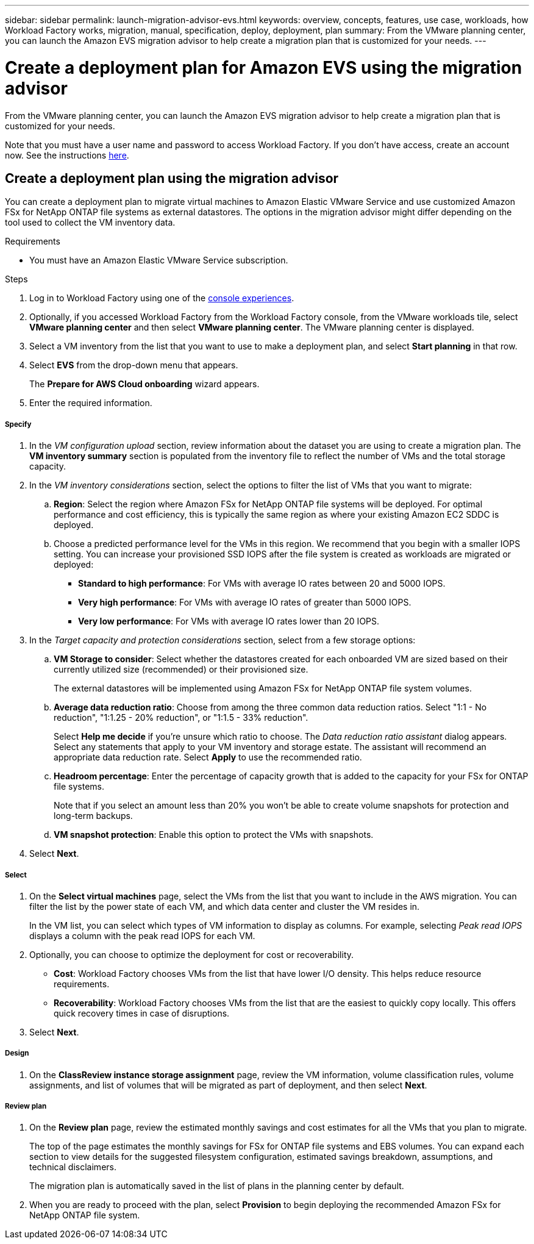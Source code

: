 ---
sidebar: sidebar
permalink: launch-migration-advisor-evs.html
keywords: overview, concepts, features, use case, workloads, how Workload Factory works, migration, manual, specification, deploy, deployment, plan
summary: From the VMware planning center, you can launch the Amazon EVS migration advisor to help create a migration plan that is customized for your needs.
---

= Create a deployment plan for Amazon EVS using the migration advisor
:icons: font
:imagesdir: ./media/

[.lead]
From the VMware planning center, you can launch the Amazon EVS migration advisor to help create a migration plan that is customized for your needs.

Note that you must have a user name and password to access Workload Factory. If you don't have access, create an account now. See the instructions https://docs.netapp.com/us-en/workload-setup-admin/quick-start.html[here].

== Create a deployment plan using the migration advisor

You can create a deployment plan to migrate virtual machines to Amazon Elastic VMware Service and use customized Amazon FSx for NetApp ONTAP file systems as external datastores. The options in the migration advisor might differ depending on the tool used to collect the VM inventory data.

.Requirements

* You must have an Amazon Elastic VMware Service subscription.

.Steps

. Log in to Workload Factory using one of the https://docs.netapp.com/us-en/workload-setup-admin/console-experiences.html[console experiences^].

. Optionally, if you accessed Workload Factory from the Workload Factory console, from the VMware workloads tile, select *VMware planning center* and then select *VMware planning center*. The VMware planning center is displayed.
. Select a VM inventory from the list that you want to use to make a deployment plan, and select *Start planning* in that row.
. Select *EVS* from the drop-down menu that appears.
+
The *Prepare for AWS Cloud onboarding* wizard appears.
. Enter the required information.

[discrete]
===== Specify

. In the _VM configuration upload_ section, review information about the dataset you are using to create a migration plan. The *VM inventory summary* section is populated from the inventory file to reflect the number of VMs and the total storage capacity.
. In the _VM inventory considerations_ section, select the options to filter the list of VMs that you want to migrate:
.. *Region*: Select the region where Amazon FSx for NetApp ONTAP file systems will be deployed. For optimal performance and cost efficiency, this is typically the same region as where your existing Amazon EC2 SDDC is deployed.
.. Choose a predicted performance level for the VMs in this region. We recommend that you begin with a smaller IOPS setting. You can increase your provisioned SSD IOPS after the file system is created as workloads are migrated or deployed:
+
* *Standard to high performance*: For VMs with average IO rates between 20 and 5000 IOPS.
* *Very high performance*: For VMs with average IO rates of greater than 5000 IOPS.
* *Very low performance*: For VMs with average IO rates lower than 20 IOPS.
. In the _Target capacity and protection considerations_ section, select from a few storage options:
.. *VM Storage to consider*: Select whether the datastores created for each onboarded VM are sized based on their currently utilized size (recommended) or their provisioned size. 
+
The external datastores will be implemented using Amazon FSx for NetApp ONTAP file system volumes.
.. *Average data reduction ratio*: Choose from among the three common data reduction ratios. Select "1:1 - No reduction", "1:1.25 - 20% reduction", or "1:1.5 - 33% reduction".
+
Select *Help me decide* if you're unsure which ratio to choose. The _Data reduction ratio assistant_ dialog appears. Select any statements that apply to your VM inventory and storage estate. The assistant will recommend an appropriate data reduction rate. Select *Apply* to use the recommended ratio. 
.. *Headroom percentage*: Enter the percentage of capacity growth that is added to the capacity for your FSx for ONTAP file systems.
+
Note that if you select an amount less than 20% you won't be able to create volume snapshots for protection and long-term backups.
.. *VM snapshot protection*: Enable this option to protect the VMs with snapshots.
. Select *Next*.

[discrete]
===== Select

. On the *Select virtual machines* page, select the VMs from the list that you want to include in the AWS migration. You can filter the list by the power state of each VM, and which data center and cluster the VM resides in.
+
In the VM list, you can select which types of VM information to display as columns. For example, selecting _Peak read IOPS_ displays a column with the peak read IOPS for each VM.
. Optionally, you can choose to optimize the deployment for cost or recoverability.
+
* *Cost*: Workload Factory chooses VMs from the list that have lower I/O density. This helps reduce resource requirements.
* *Recoverability*: Workload Factory chooses VMs from the list that are the easiest to quickly copy locally. This offers quick recovery times in case of disruptions. 
. Select *Next*.

[discrete]
===== Design

. On the *ClassReview instance storage assignment* page, review the VM information, volume classification rules, volume assignments, and list of volumes that will be migrated as part of deployment, and then select *Next*.


[discrete]
===== Review plan

. On the *Review plan* page, review the estimated monthly savings and cost estimates for all the VMs that you plan to migrate.
+
The top of the page estimates the monthly savings for FSx for ONTAP file systems and EBS volumes. You can expand each section to view details for the suggested filesystem configuration, estimated savings breakdown, assumptions, and technical disclaimers.
+
The migration plan is automatically saved in the list of plans in the planning center by default.
. When you are ready to proceed with the plan, select *Provision* to begin deploying the recommended Amazon FSx for NetApp ONTAP file system.
